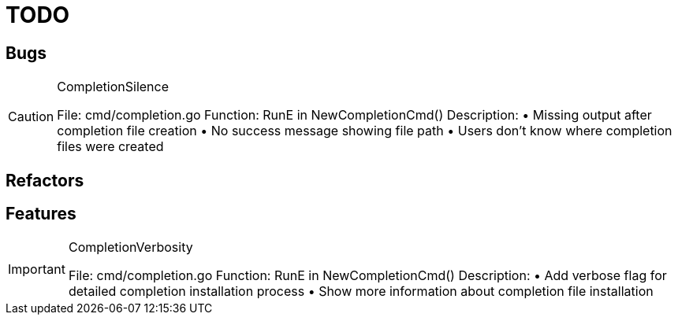 = TODO

== Bugs

[CAUTION]
.CompletionSilence
====

File: cmd/completion.go
Function: RunE in NewCompletionCmd()
Description:
• Missing output after completion file creation
• No success message showing file path
• Users don't know where completion files were created
====

== Refactors

== Features

[IMPORTANT]
.CompletionVerbosity
====

File: cmd/completion.go
Function: RunE in NewCompletionCmd()
Description:
• Add verbose flag for detailed completion installation process
• Show more information about completion file installation
====
